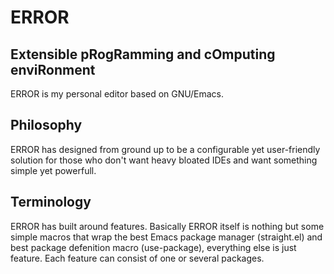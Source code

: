 * ERROR
** Extensible pRogRamming and cOmputing enviRonment
ERROR is my personal editor based on GNU/Emacs.
** Philosophy
ERROR has designed from ground up to be a configurable yet user-friendly solution for 
those who don't want heavy bloated IDEs and want something simple
yet powerfull.
** Terminology
ERROR has built around features. Basically ERROR itself is nothing but some simple macros that wrap the best Emacs package manager (straight.el)
and best package defenition macro (use-package), everything else is just feature. Each feature can consist of one or several packages.

